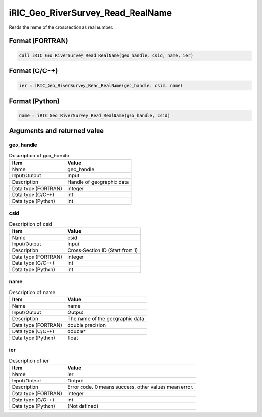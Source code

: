 .. _sec_ref_iRIC_Geo_RiverSurvey_Read_RealName:

iRIC_Geo_RiverSurvey_Read_RealName
==================================

Reads the name of the crosssection as real number.

Format (FORTRAN)
-----------------

.. code-block:: fortran

   call iRIC_Geo_RiverSurvey_Read_RealName(geo_handle, csid, name, ier)

Format (C/C++)
-----------------

.. code-block:: c

   ier = iRIC_Geo_RiverSurvey_Read_RealName(geo_handle, csid, name)

Format (Python)
-----------------

.. code-block:: python

   name = iRIC_Geo_RiverSurvey_Read_RealName(geo_handle, csid)

Arguments and returned value
-------------------------------

geo_handle
~~~~~~~~~~

.. list-table:: Description of geo_handle
   :header-rows: 1

   * - Item
     - Value
   * - Name
     - geo_handle
   * - Input/Output
     - Input

   * - Description
     - Handle of geographic data
   * - Data type (FORTRAN)
     - integer
   * - Data type (C/C++)
     - int
   * - Data type (Python)
     - int

csid
~~~~

.. list-table:: Description of csid
   :header-rows: 1

   * - Item
     - Value
   * - Name
     - csid
   * - Input/Output
     - Input

   * - Description
     - Cross-Section ID (Start from 1)
   * - Data type (FORTRAN)
     - integer
   * - Data type (C/C++)
     - int
   * - Data type (Python)
     - int

name
~~~~

.. list-table:: Description of name
   :header-rows: 1

   * - Item
     - Value
   * - Name
     - name
   * - Input/Output
     - Output

   * - Description
     - The name of the geographic data
   * - Data type (FORTRAN)
     - double precision
   * - Data type (C/C++)
     - double*
   * - Data type (Python)
     - float

ier
~~~

.. list-table:: Description of ier
   :header-rows: 1

   * - Item
     - Value
   * - Name
     - ier
   * - Input/Output
     - Output

   * - Description
     - Error code. 0 means success, other values mean error.
   * - Data type (FORTRAN)
     - integer
   * - Data type (C/C++)
     - int
   * - Data type (Python)
     - (Not defined)

